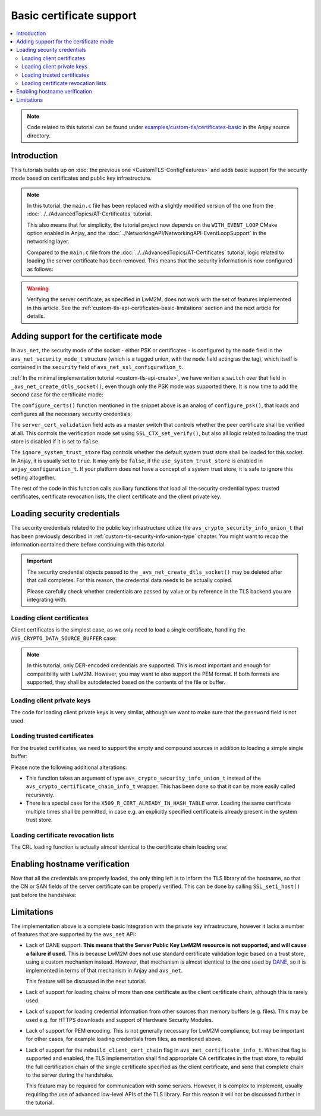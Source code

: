 ..
   Copyright 2017-2025 AVSystem <avsystem@avsystem.com>
   AVSystem Anjay LwM2M SDK
   All rights reserved.

   Licensed under AVSystem Anjay LwM2M Client SDK - Non-Commercial License.
   See the attached LICENSE file for details.

Basic certificate support
=========================

.. contents:: :local:

.. note::

    Code related to this tutorial can be found under
    `examples/custom-tls/certificates-basic
    <https://github.com/AVSystem/Anjay/tree/master/examples/custom-tls/certificates-basic>`_
    in the Anjay source directory.

Introduction
------------

This tutorials builds up on :doc:`the previous one <CustomTLS-ConfigFeatures>`
and adds basic support for the security mode based on certificates and public
key infrastructure.

.. note::

    In this tutorial, the ``main.c`` file has been replaced with a slightly
    modified version of the one from the
    :doc:`../../AdvancedTopics/AT-Certificates` tutorial.

    This also means that for simplicity, the tutorial project now depends on
    the ``WITH_EVENT_LOOP`` CMake option enabled in Anjay, and the
    :doc:`../NetworkingAPI/NetworkingAPI-EventLoopSupport` in the networking
    layer.

    Compared to the ``main.c`` file from the
    :doc:`../../AdvancedTopics/AT-Certificates` tutorial, logic related to
    loading the server certificate has been removed. This means that the
    security information is now configured as follows:

    .. highlight:: c
    .. snippet-source:: examples/custom-tls/certificates-basic/src/main.c

            if (load_buffer_from_file(
                        (uint8_t **) &security_instance.public_cert_or_psk_identity,
                        &security_instance.public_cert_or_psk_identity_size,
                        "client_cert.der")
                    || load_buffer_from_file(
                               (uint8_t **) &security_instance.private_cert_or_psk_key,
                               &security_instance.private_cert_or_psk_key_size,
                               "client_key.der")) {
                result = -1;
                goto cleanup;
            }

.. warning::

    Verifying the server certificate, as specified in LwM2M, does not work with
    the set of features implemented in this article. See the
    :ref:`custom-tls-api-certificates-basic-limitations` section and the next
    article for details.

Adding support for the certificate mode
---------------------------------------

In ``avs_net``, the security mode of the socket - either PSK or certificates -
is configured by the ``mode`` field in the ``avs_net_security_mode_t`` structure
(which is a tagged union, with the ``mode`` field acting as the tag), which
itself is contained in the ``security`` field of
``avs_net_ssl_configuration_t``.

:ref:`In the minimal implementation tutorial <custom-tls-api-create>`, we have
written a ``switch`` over that field in ``_avs_net_create_dtls_socket()``, even
though only the PSK mode was supported there. It is now time to add the second
case for the certificate mode:

.. highlight:: c
.. snippet-source:: examples/custom-tls/certificates-basic/src/tls_impl.c
    :emphasize-lines: 31-33

    avs_error_t _avs_net_create_dtls_socket(avs_net_socket_t **socket_ptr,
                                            const void *configuration_) {
        assert(socket_ptr);
        assert(!*socket_ptr);
        assert(configuration_);
        const avs_net_ssl_configuration_t *configuration =
                (const avs_net_ssl_configuration_t *) configuration_;
        tls_socket_impl_t *socket =
                (tls_socket_impl_t *) avs_calloc(1, sizeof(tls_socket_impl_t));
        if (!socket) {
            return avs_errno(AVS_ENOMEM);
        }
        *socket_ptr = (avs_net_socket_t *) socket;
        socket->operations = &TLS_SOCKET_VTABLE;

        avs_error_t err = AVS_OK;
        if (avs_is_ok((err = avs_net_udp_socket_create(
                               &socket->backend_socket,
                               &configuration->backend_configuration)))
                && !(socket->ctx = SSL_CTX_new(DTLS_method()))) {
            err = avs_errno(AVS_ENOMEM);
        }
        if (avs_is_ok(err)) {
            err = configure_dtls_version(socket, configuration->version);
        }
        if (avs_is_ok(err)) {
            switch (configuration->security.mode) {
            case AVS_NET_SECURITY_PSK:
                err = configure_psk(socket, &configuration->security.data.psk);
                break;
            case AVS_NET_SECURITY_CERTIFICATE:
                err = configure_certs(socket, &configuration->security.data.cert);
                break;
            default:
                err = avs_errno(AVS_ENOTSUP);
            }
        }
        if (avs_is_err(err)
                || avs_is_err((
                           err = configure_dtls_handshake_timeouts(
                                   socket, configuration->dtls_handshake_timeouts)))
                || avs_is_err((err = configure_ciphersuites(
                                       socket, &configuration->ciphersuites)))
                || avs_is_err((err = configure_sni(
                                       socket,
                                       configuration->server_name_indication)))) {
            avs_net_socket_cleanup(socket_ptr);
            return err;
        }
        SSL_CTX_set_mode(socket->ctx, SSL_MODE_AUTO_RETRY);
        if (configuration->session_resumption_buffer_size > 0) {
            assert(configuration->session_resumption_buffer);
            socket->session_resumption_buffer =
                    configuration->session_resumption_buffer;
            socket->session_resumption_buffer_size =
                    configuration->session_resumption_buffer_size;
            SSL_CTX_set_session_cache_mode(
                    socket->ctx,
                    SSL_SESS_CACHE_CLIENT | SSL_SESS_CACHE_NO_INTERNAL_STORE);
            SSL_CTX_sess_set_new_cb(socket->ctx, new_session_cb);
        }
        return AVS_OK;
    }

The ``configure_certs()`` function mentioned in the snippet above is an analog
of ``configure_psk()``, that loads and configures all the necessary security
credentials:

.. highlight:: c
.. snippet-source:: examples/custom-tls/certificates-basic/src/tls_impl.c

    static avs_error_t configure_certs(tls_socket_impl_t *sock,
                                       const avs_net_certificate_info_t *certs) {
        if (certs->server_cert_validation) {
            if (!certs->ignore_system_trust_store) {
                SSL_CTX_set_default_verify_paths(sock->ctx);
            }
            X509_STORE *store = SSL_CTX_get_cert_store(sock->ctx);
            avs_error_t err;
            if (avs_is_err((err = configure_trusted_certs(
                                    store, &certs->trusted_certs.desc)))
                    || avs_is_err((err = configure_cert_revocation_lists(
                                           store,
                                           &certs->cert_revocation_lists.desc)))) {
                return err;
            }
            SSL_CTX_set_verify(sock->ctx, SSL_VERIFY_PEER, NULL);
        } else {
            SSL_CTX_set_verify(sock->ctx, SSL_VERIFY_NONE, NULL);
        }

        if (certs->client_cert.desc.source != AVS_CRYPTO_DATA_SOURCE_EMPTY) {
            avs_error_t err;
            if (avs_is_err((err = configure_client_cert(sock->ctx,
                                                        &certs->client_cert)))
                    || avs_is_err(err = configure_client_key(sock->ctx,
                                                             &certs->client_key))) {
                return err;
            }
        }

        return AVS_OK;
    }

The ``server_cert_validation`` field acts as a master switch that controls
whether the peer certificate shall be verified at all. This controls the
verification mode set using ``SSL_CTX_set_verify()``, but also all logic related
to loading the trust store is disabled if it is set to ``false``.

The ``ignore_system_trust_store`` flag controls whether the default system trust
store shall be loaded for this socket. In Anjay, it is usually set to ``true``.
It may only be ``false``, if the ``use_system_trust_store`` is enabled in
``anjay_configuration_t``. If your platform does not have a concept of a system
trust store, it is safe to ignore this setting altogether.

The rest of the code in this function calls auxiliary functions that load all
the security credential types: trusted certificates, certificate revocation
lists, the client certificate and the client private key.

Loading security credentials
----------------------------

The security credentials related to the public key infrastructure utilize the
``avs_crypto_security_info_union_t`` that has been previously described in
:ref:`custom-tls-security-info-union-type` chapter. You might want to recap the
information contained there before continuing with this tutorial.

.. important::

    The security credential objects passed to the
    ``_avs_net_create_dtls_socket()`` may be deleted after that call completes.
    For this reason, the credential data needs to be actually copied.

    Please carefully check whether credentials are passed by value or by
    reference in the TLS backend you are integrating with.

Loading client certificates
^^^^^^^^^^^^^^^^^^^^^^^^^^^

Client certificates is the simplest case, as we only need to load a single
certificate, handling the ``AVS_CRYPTO_DATA_SOURCE_BUFFER`` case:

.. highlight:: c
.. snippet-source:: examples/custom-tls/certificates-basic/src/tls_impl.c

    static avs_error_t
    configure_client_cert(SSL_CTX *ctx,
                          const avs_crypto_certificate_chain_info_t *client_cert) {
        switch (client_cert->desc.source) {
        case AVS_CRYPTO_DATA_SOURCE_BUFFER: {
            const unsigned char *ptr =
                    (const unsigned char *) client_cert->desc.info.buffer.buffer;
            X509 *cert = d2i_X509(NULL, &ptr,
                                  (long) client_cert->desc.info.buffer.buffer_size);
            if (!cert) {
                return avs_errno(AVS_EPROTO);
            }

            int result = SSL_CTX_use_certificate(ctx, cert);
            X509_free(cert);
            if (result != 1) {
                return avs_errno(AVS_EPROTO);
            }
            return AVS_OK;
        }
        default:
            return avs_errno(AVS_ENOTSUP);
        }
    }

.. note::

    In this tutorial, only DER-encoded credentials are supported. This is most
    important and enough for compatibility with LwM2M. However, you may want to
    also support the PEM format. If both formats are supported, they shall be
    autodetected based on the contents of the file or buffer.

Loading client private keys
^^^^^^^^^^^^^^^^^^^^^^^^^^^

The code for loading client private keys is very similar, although we want to
make sure that the ``password`` field is not used.

.. highlight:: c
.. snippet-source:: examples/custom-tls/certificates-basic/src/tls_impl.c
    :emphasize-lines: 6-8

    static avs_error_t
    configure_client_key(SSL_CTX *ctx,
                         const avs_crypto_private_key_info_t *client_key) {
        switch (client_key->desc.source) {
        case AVS_CRYPTO_DATA_SOURCE_BUFFER: {
            if (client_key->desc.info.buffer.password) {
                return avs_errno(AVS_ENOTSUP);
            }
            const unsigned char *ptr =
                    (const unsigned char *) client_key->desc.info.buffer.buffer;
            EVP_PKEY *key = d2i_AutoPrivateKey(
                    NULL, &ptr, (long) client_key->desc.info.buffer.buffer_size);
            if (!key) {
                return avs_errno(AVS_EPROTO);
            }

            int result = SSL_CTX_use_PrivateKey(ctx, key);
            EVP_PKEY_free(key);
            if (result != 1) {
                return avs_errno(AVS_EPROTO);
            }
            return AVS_OK;
        }
        default:
            return avs_errno(AVS_ENOTSUP);
        }
    }

Loading trusted certificates
^^^^^^^^^^^^^^^^^^^^^^^^^^^^

For the trusted certificates, we need to support the empty and compound sources
in addition to loading a simple single buffer:

.. highlight:: c
.. snippet-source:: examples/custom-tls/certificates-basic/src/tls_impl.c
    :emphasize-lines: 7, 12-13, 27-28, 33-52

    #include <openssl/err.h>

    // ...

    static avs_error_t
    configure_trusted_certs(X509_STORE *store,
                            const avs_crypto_security_info_union_t *trusted_certs) {
        if (!trusted_certs) {
            return avs_errno(AVS_EINVAL);
        }
        switch (trusted_certs->source) {
        case AVS_CRYPTO_DATA_SOURCE_EMPTY:
            return AVS_OK;
        case AVS_CRYPTO_DATA_SOURCE_BUFFER: {
            const unsigned char *ptr =
                    (const unsigned char *) trusted_certs->info.buffer.buffer;
            X509 *cert = d2i_X509(NULL, &ptr,
                                  (long) trusted_certs->info.buffer.buffer_size);
            if (!cert) {
                return avs_errno(AVS_EPROTO);
            }

            ERR_clear_error();
            int result = X509_STORE_add_cert(store, cert);
            X509_free(cert);
            if (!result
                    && ERR_GET_REASON(ERR_get_error())
                                   != X509_R_CERT_ALREADY_IN_HASH_TABLE) {
                return avs_errno(AVS_EPROTO);
            }
            return AVS_OK;
        }
        case AVS_CRYPTO_DATA_SOURCE_ARRAY: {
            avs_error_t err = AVS_OK;
            for (size_t i = 0;
                 avs_is_ok(err) && i < trusted_certs->info.array.element_count;
                 ++i) {
                err = configure_trusted_certs(
                        store, &trusted_certs->info.array.array_ptr[i]);
            }
            return err;
        }
        case AVS_CRYPTO_DATA_SOURCE_LIST: {
            avs_error_t err = AVS_OK;
            AVS_LIST(avs_crypto_security_info_union_t) entry;
            AVS_LIST_FOREACH(entry, trusted_certs->info.list.list_head) {
                if (avs_is_err((err = configure_trusted_certs(store, entry)))) {
                    break;
                }
            }
            return AVS_OK;
        }
        default:
            return avs_errno(AVS_ENOTSUP);
        }
    }

Please note the following additional alterations:

* This function takes an argument of type ``avs_crypto_security_info_union_t``
  instead of the ``avs_crypto_certificate_chain_info_t`` wrapper. This has been
  done so that it can be more easily called recursively.
* There is a special case for the ``X509_R_CERT_ALREADY_IN_HASH_TABLE`` error.
  Loading the same certificate multiple times shall be permitted, in case e.g.
  an explicitly specified certificate is already present in the system trust
  store.

Loading certificate revocation lists
^^^^^^^^^^^^^^^^^^^^^^^^^^^^^^^^^^^^

The CRL loading function is actually almost identical to the certificate chain
loading one:

.. highlight:: c
.. snippet-source:: examples/custom-tls/certificates-basic/src/tls_impl.c

    static avs_error_t configure_cert_revocation_lists(
            X509_STORE *store,
            const avs_crypto_security_info_union_t *cert_revocation_lists) {
        if (!cert_revocation_lists) {
            return avs_errno(AVS_EINVAL);
        }
        switch (cert_revocation_lists->source) {
        case AVS_CRYPTO_DATA_SOURCE_EMPTY:
            return AVS_OK;
        case AVS_CRYPTO_DATA_SOURCE_BUFFER: {
            const unsigned char *ptr =
                    (const unsigned char *)
                            cert_revocation_lists->info.buffer.buffer;
            X509_CRL *crl = d2i_X509_CRL(
                    NULL, &ptr,
                    (long) cert_revocation_lists->info.buffer.buffer_size);
            if (!crl) {
                return avs_errno(AVS_EPROTO);
            }

            ERR_clear_error();
            int result = X509_STORE_add_crl(store, crl);
            X509_CRL_free(crl);
            if (result != 1) {
                return avs_errno(AVS_EPROTO);
            }
            return AVS_OK;
        }
        case AVS_CRYPTO_DATA_SOURCE_ARRAY: {
            avs_error_t err = AVS_OK;
            for (size_t i = 0;
                 avs_is_ok(err)
                 && i < cert_revocation_lists->info.array.element_count;
                 ++i) {
                err = configure_cert_revocation_lists(
                        store, &cert_revocation_lists->info.array.array_ptr[i]);
            }
            return err;
        }
        case AVS_CRYPTO_DATA_SOURCE_LIST: {
            avs_error_t err = AVS_OK;
            AVS_LIST(avs_crypto_security_info_union_t) entry;
            AVS_LIST_FOREACH(entry, cert_revocation_lists->info.list.list_head) {
                if (avs_is_err((
                            err = configure_cert_revocation_lists(store, entry)))) {
                    break;
                }
            }
            return AVS_OK;
        }
        default:
            return avs_errno(AVS_ENOTSUP);
        }
    }

Enabling hostname verification
------------------------------

Now that all the credentials are properly loaded, the only thing left is to
inform the TLS library of the hostname, so that the CN or SAN fields of the
server certificate can be properly verified. This can be done by calling
``SSL_set1_host()`` just before the handshake:

.. highlight:: c
.. snippet-source:: examples/custom-tls/certificates-basic/src/tls_impl.c
    :emphasize-lines: 21

    static avs_error_t perform_handshake(tls_socket_impl_t *sock,
                                         const char *host) {
        union {
            struct sockaddr addr;
            struct sockaddr_storage storage;
        } peername;
        const void *fd_ptr = avs_net_socket_get_system(sock->backend_socket);
        if (!fd_ptr
                || getpeername(*(const int *) fd_ptr, &peername.addr,
                               &(socklen_t) { sizeof(peername) })) {
            return avs_errno(AVS_EBADF);
        }

        sock->ssl = SSL_new(sock->ctx);
        if (!sock->ssl) {
            return avs_errno(AVS_ENOMEM);
        }

        SSL_set_app_data(sock->ssl, sock);
        SSL_set_tlsext_host_name(sock->ssl, host);
        SSL_set1_host(sock->ssl, host);

        BIO *bio = BIO_new_dgram(*(const int *) fd_ptr, 0);
        if (!bio) {
            return avs_errno(AVS_ENOMEM);
        }
        BIO_ctrl(bio, BIO_CTRL_DGRAM_SET_CONNECTED, 0, &peername.addr);
        SSL_set_bio(sock->ssl, bio, bio);
        DTLS_set_timer_cb(sock->ssl, dtls_timer_cb);

        if (sock->session_resumption_buffer) {
            const unsigned char *ptr =
                    (const unsigned char *) sock->session_resumption_buffer;
            SSL_SESSION *session =
                    d2i_SSL_SESSION(NULL, &ptr,
                                    sock->session_resumption_buffer_size);
            if (session) {
                SSL_set_session(sock->ssl, session);
                SSL_SESSION_free(session);
            }
        }

        if (SSL_connect(sock->ssl) <= 0) {
            return avs_errno(AVS_EPROTO);
        }
        return AVS_OK;
    }

.. _custom-tls-api-certificates-basic-limitations:

Limitations
-----------

The implementation above is a complete basic integration with the private key
infrastructure, however it lacks a number of features that are supported by the
``avs_net`` API:

* Lack of DANE support. **This means that the Server Public Key LwM2M resource
  is not supported, and will cause a failure if used.** This is because LwM2M
  does not use standard certificate validation logic based on a trust store,
  using a custom mechanism instead. However, that mechanism is almost identical
  to the one used by `DANE
  <https://en.wikipedia.org/wiki/DNS-based_Authentication_of_Named_Entities>`_,
  so it is implemented in terms of that mechanism in Anjay and ``avs_net``.

  This feature will be discussed in the next tutorial.

* Lack of support for loading chains of more than one certificate as the client
  certificate chain, although this is rarely used.

* Lack of support for loading credential information from other sources than
  memory buffers (e.g. files). This may be used e.g. for HTTPS downloads and
  support of Hardware Security Modules.

* Lack of support for PEM encoding. This is not generally necessary for LwM2M
  compliance, but may be important for other cases, for example loading
  credentials from files, as mentioned above.

* Lack of support for the ``rebuild_client_cert_chain`` flag in
  ``avs_net_certificate_info_t``. When that flag is supported and enabled, the
  TLS implementation shall find appropriate CA certificates in the trust store,
  to rebuild the full certification chain of the single certificate specified as
  the client certificate, and send that complete chain to the server during the
  handshake.

  This feature may be required for communication with some servers. However, it
  is complex to implement, usually requiring the use of advanced low-level APIs
  of the TLS library. For this reason it will not be discussed further in the
  tutorial.
